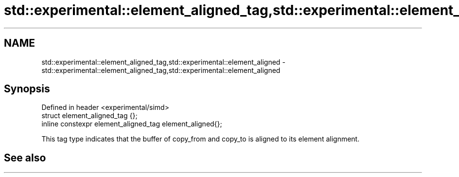 .TH std::experimental::element_aligned_tag,std::experimental::element_aligned 3 "2020.03.24" "http://cppreference.com" "C++ Standard Libary"
.SH NAME
std::experimental::element_aligned_tag,std::experimental::element_aligned \- std::experimental::element_aligned_tag,std::experimental::element_aligned

.SH Synopsis
   Defined in header <experimental/simd>
   struct element_aligned_tag {};
   inline constexpr element_aligned_tag element_aligned{};

   This tag type indicates that the buffer of copy_from and copy_to is aligned to its element alignment.

.SH See also
